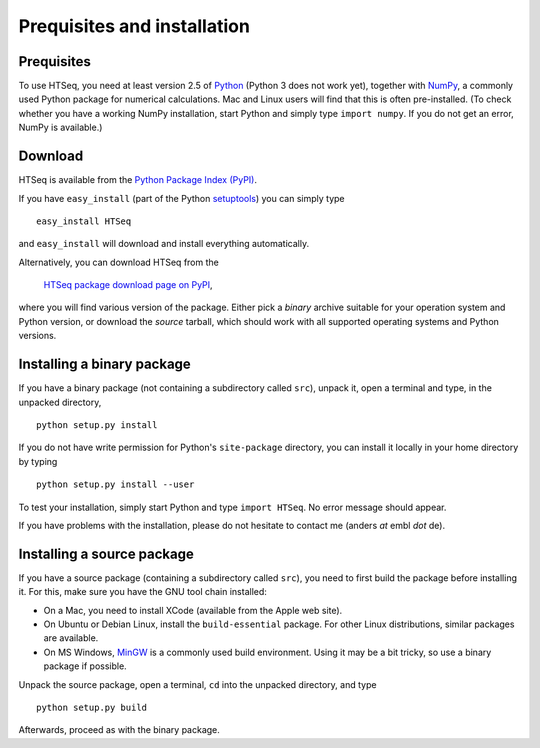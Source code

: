 .. _install:

****************************
Prequisites and installation
****************************

Prequisites
===========

To use HTSeq, you need at least version 2.5 of Python_ (Python 3 does not work yet), 
together with NumPy_,
a commonly used Python package for numerical calculations. Mac and Linux users 
will find that this is often pre-installed. (To check whether you have a working
NumPy installation, start Python and simply type ``import numpy``. If you do not
get an error, NumPy is available.) 

.. _Python: http://www.python.org/
.. _NumPy: http://numpy.scipy.org/
.. _`Enthought Python Distribution`: http://www.enthought.com/products/epd.php


Download
========

HTSeq is available from the `Python Package Index (PyPI)`_. 

.. _`Python Package Index (PyPI)`: http://pypi.python.org/

If you have ``easy_install`` (part of the Python `setuptools`_) you can simply
type

.. _`setuptools`: http://pypi.python.org/pypi/setuptools

::

   easy_install HTSeq
   
and ``easy_install`` will download and install everything automatically.   

Alternatively, you can download HTSeq from the

  `HTSeq package download page on PyPI`_,

.. _`HTSeq package download page on PyPI`: http://pypi.python.org/pypi/HTSeq
 
where you will find various version of the package. Either pick a *binary*
archive suitable for your operation system and Python version, or download the
*source* tarball, which should work with all supported operating systems and Python
versions.


Installing a binary package
===========================

If you have a binary package (not containing a subdirectory called ``src``),
unpack it, open a terminal and type, in the unpacked directory,
::

   python setup.py install
   
If you do not have write permission for Python's ``site-package``
directory, you can install it locally in your home directory by typing

::

   python setup.py install --user


To test your installation, simply start Python and type ``import HTSeq``. No error 
message should appear.

If you have problems with the installation, please do not hesitate to contact me
(anders *at* embl *dot* de).


Installing a source package
===========================

If you have a source package (containing a subdirectory called ``src``), you need to 
first build the package before installing it. For this, make sure you have the
GNU tool chain installed:

* On a Mac, you need to install XCode (available from the Apple web site).

* On Ubuntu or Debian Linux, install the ``build-essential`` package. For other
  Linux distributions, similar packages are available.

* On MS Windows, MinGW_ is a commonly used build environment. Using it may be
  a bit tricky, so use a binary package if possible.

.. _MinGW: http://www.mingw.org/

Unpack the source package, open a terminal, ``cd`` 
into the unpacked directory, and type
::

   python setup.py build
  
Afterwards, proceed as with the binary package.


